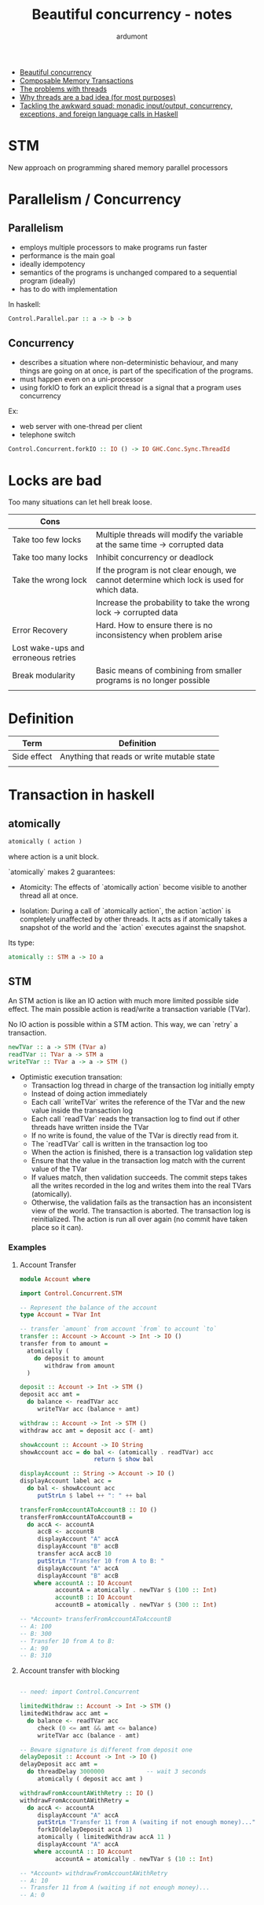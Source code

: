 #+title: Beautiful concurrency - notes
#+author: ardumont

- [[https://www.fpcomplete.com/user/simonpj/beautiful-concurrency][Beautiful concurrency]]
- [[http://research.microsoft.com/en-us/um/people/simonpj/Papers/STM/stm.pdf][Composable Memory Transactions]]
- [[http://www.eecs.berkeley.edu/Pubs/TechRpts/2006/EECS-2006-1.pdf][The problems with threads]]
- [[http://www.stanford.edu/~ouster/cgi-bin/papers/threads.pdf][Why threads are a bad idea (for most purposes)]]
- [[http://research.microsoft.com/en-us/um/people/simonpj/papers/marktoberdorf/mark.pdf][Tackling the awkward squad: monadic input/output, concurrency, exceptions, and foreign language calls in Haskell]]

* STM
New approach on programming shared memory parallel processors

* Parallelism / Concurrency

** Parallelism

- employs multiple processors to make programs run faster
- performance is the main goal
- ideally idempotency
- semantics of the programs is unchanged compared to a sequential program (ideally)
- has to do with implementation

In haskell:
#+begin_src haskell
Control.Parallel.par :: a -> b -> b
#+end_src

** Concurrency

- describes a situation where non-deterministic behaviour, and many things are going on at once, is part of the specification of the programs.
- must happen even on a uni-processor
- using forkIO to fork an explicit thread is a signal that a program uses concurrency

Ex:
- web server with one-thread per client
- telephone switch

#+begin_src haskell
Control.Concurrent.forkIO :: IO () -> IO GHC.Conc.Sync.ThreadId
#+end_src
* Locks are bad

Too many situations can let hell break loose.

|-------------------------------------+--------------------------------------------------------------------------------------------|
| Cons                                |                                                                                            |
|-------------------------------------+--------------------------------------------------------------------------------------------|
| Take too few locks                  | Multiple threads will modify the variable at the same time -> corrupted data               |
| Take too many locks                 | Inhibit concurrency or deadlock                                                            |
| Take the wrong lock                 | If the program is not clear enough, we cannot determine which lock is used for which data. |
|                                     | Increase the probability to take the wrong lock -> corrupted data                          |
| Error Recovery                      | Hard. How to ensure there is no inconsistency when problem arise                           |
| Lost wake-ups and erroneous retries |                                                                                            |
| Break modularity                    | Basic means of combining from smaller programs is no longer possible                       |
|                                     |                                                                                            |
|-------------------------------------+--------------------------------------------------------------------------------------------|
* Definition
|-------------+--------------------------------------------|
| Term        | Definition                                 |
|-------------+--------------------------------------------|
| Side effect | Anything that reads or write mutable state |
|             |                                            |
|-------------+--------------------------------------------|
* Transaction in haskell
** atomically

#+begin_src haskell
atomically ( action )
#+end_src
where action is a unit block.

`atomically` makes 2 guarantees:

- Atomicity: The effects of `atomically action` become visible to another thread all at once.

- Isolation: During a call of `atomically action`, the action `action` is completely unaffected by other threads.
             It acts as if atomically takes a snapshot of the world and the `action` executes against the snapshot.

Its type:
#+begin_src haskell
atomically :: STM a -> IO a
#+end_src

** STM

An STM action is like an IO action with much more limited possible side effect.
The main possible action is read/write a transaction variable (TVar).

No IO action is possible within a STM action.
This way, we can `retry` a transaction.

#+begin_src haskell
newTVar :: a -> STM (TVar a)
readTVar :: TVar a -> STM a
writeTVar :: TVar a -> a -> STM ()
#+end_src

- Optimistic execution transation:
  - Transaction log thread in charge of the transaction log initially empty
  - Instead of doing action immediately
  - Each call `writeTVar` writes the reference of the TVar and the new value inside the transaction log
  - Each call `readTVar` reads the transaction log to find out if other threads have written inside the TVar
  - If no write is found, the value of the TVar is directly read from it.
  - The `readTVar` call is written in the transaction log too
  - When the action is finished, there is a transaction log validation step
  - Ensure that the value in the transaction log match with the current value of the TVar
  - If values match, then validation succeeds.
      The commit steps takes all the writes recorded in the log and writes them into the real TVars (atomically).
  - Otherwise, the validation fails as the transaction has an inconsistent view of the world.
      The transaction is aborted.
      The transaction log is reinitialized.
      The action is run all over again (no commit have taken place so it can).

*** Examples

**** Account Transfer

#+begin_src haskell
module Account where

import Control.Concurrent.STM

-- Represent the balance of the account
type Account = TVar Int

-- transfer `amount` from account `from` to account `to`
transfer :: Account -> Account -> Int -> IO ()
transfer from to amount =
  atomically (
    do deposit to amount
       withdraw from amount
  )

deposit :: Account -> Int -> STM ()
deposit acc amt =
  do balance <- readTVar acc
     writeTVar acc (balance + amt)

withdraw :: Account -> Int -> STM ()
withdraw acc amt = deposit acc (- amt)

showAccount :: Account -> IO String
showAccount acc = do bal <- (atomically . readTVar) acc
                     return $ show bal

displayAccount :: String -> Account -> IO ()
displayAccount label acc =
  do bal <- showAccount acc
     putStrLn $ label ++ ": " ++ bal

transferFromAccountAToAccountB :: IO ()
transferFromAccountAToAccountB =
  do accA <- accountA
     accB <- accountB
     displayAccount "A" accA
     displayAccount "B" accB
     transfer accA accB 10
     putStrLn "Transfer 10 from A to B: "
     displayAccount "A" accA
     displayAccount "B" accB
    where accountA :: IO Account
          accountA = atomically . newTVar $ (100 :: Int)
          accountB :: IO Account
          accountB = atomically . newTVar $ (300 :: Int)

-- *Account> transferFromAccountAToAccountB
-- A: 100
-- B: 300
-- Transfer 10 from A to B:
-- A: 90
-- B: 310

#+end_src

**** Account transfer with blocking
#+begin_src haskell

-- need: import Control.Concurrent

limitedWithdraw :: Account -> Int -> STM ()
limitedWithdraw acc amt =
  do balance <- readTVar acc
     check (0 <= amt && amt <= balance)
     writeTVar acc (balance - amt)

-- Beware signature is different from deposit one
delayDeposit :: Account -> Int -> IO ()
delayDeposit acc amt =
  do threadDelay 3000000            -- wait 3 seconds
     atomically ( deposit acc amt )

withdrawFromAccountAWithRetry :: IO ()
withdrawFromAccountAWithRetry =
  do accA <- accountA
     displayAccount "A" accA
     putStrLn "Transfer 11 from A (waiting if not enough money)..."
     forkIO(delayDeposit accA 1)
     atomically ( limitedWithdraw accA 11 )
     displayAccount "A" accA
    where accountA :: IO Account
          accountA = atomically . newTVar $ (10 :: Int)

-- *Account> withdrawFromAccountAWithRetry
-- A: 10
-- Transfer 11 from A (waiting if not enough money)...
-- A: 0
#+end_src
